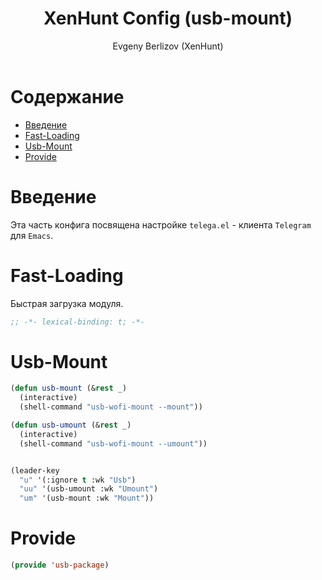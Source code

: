 #+TITLE:XenHunt Config (usb-mount)
#+AUTHOR: Evgeny Berlizov (XenHunt)
#+DESCRIPTION: XenHunt's config of usb-mount
#+STARTUP: content
#+PROPERTY: header-args :tangle usb-package.el
* Содержание
:PROPERTIES:
:TOC:      :include all :depth 100 :force (nothing) :ignore (this) :local (nothing)
:END:
:CONTENTS:
- [[#введение][Введение]]
- [[#fast-loading][Fast-Loading]]
- [[#usb-mount][Usb-Mount]]
- [[#provide][Provide]]
:END:
* Введение
:PROPERTIES:
:CUSTOM_ID: введение
:END:

Эта часть конфига посвящена настройке =telega.el= - клиента =Telegram= для =Emacs=.

* Fast-Loading
:PROPERTIES:
:CUSTOM_ID: fast-loading
:END:

Быстрая загрузка модуля.

#+begin_src emacs-lisp
;; -*- lexical-binding: t; -*-
#+end_src

* Usb-Mount
:PROPERTIES:
:CUSTOM_ID: usb-mount
:END:

#+begin_src emacs-lisp
(defun usb-mount (&rest _)
  (interactive)
  (shell-command "usb-wofi-mount --mount"))

(defun usb-umount (&rest _)
  (interactive)
  (shell-command "usb-wofi-mount --umount"))


(leader-key
  "u" '(:ignore t :wk "Usb")
  "uu" '(usb-umount :wk "Umount")
  "um" '(usb-mount :wk "Mount"))
#+end_src

#+RESULTS:

* Provide
:PROPERTIES:
:CUSTOM_ID: provide
:END:
#+begin_src emacs-lisp
(provide 'usb-package)
#+end_src
